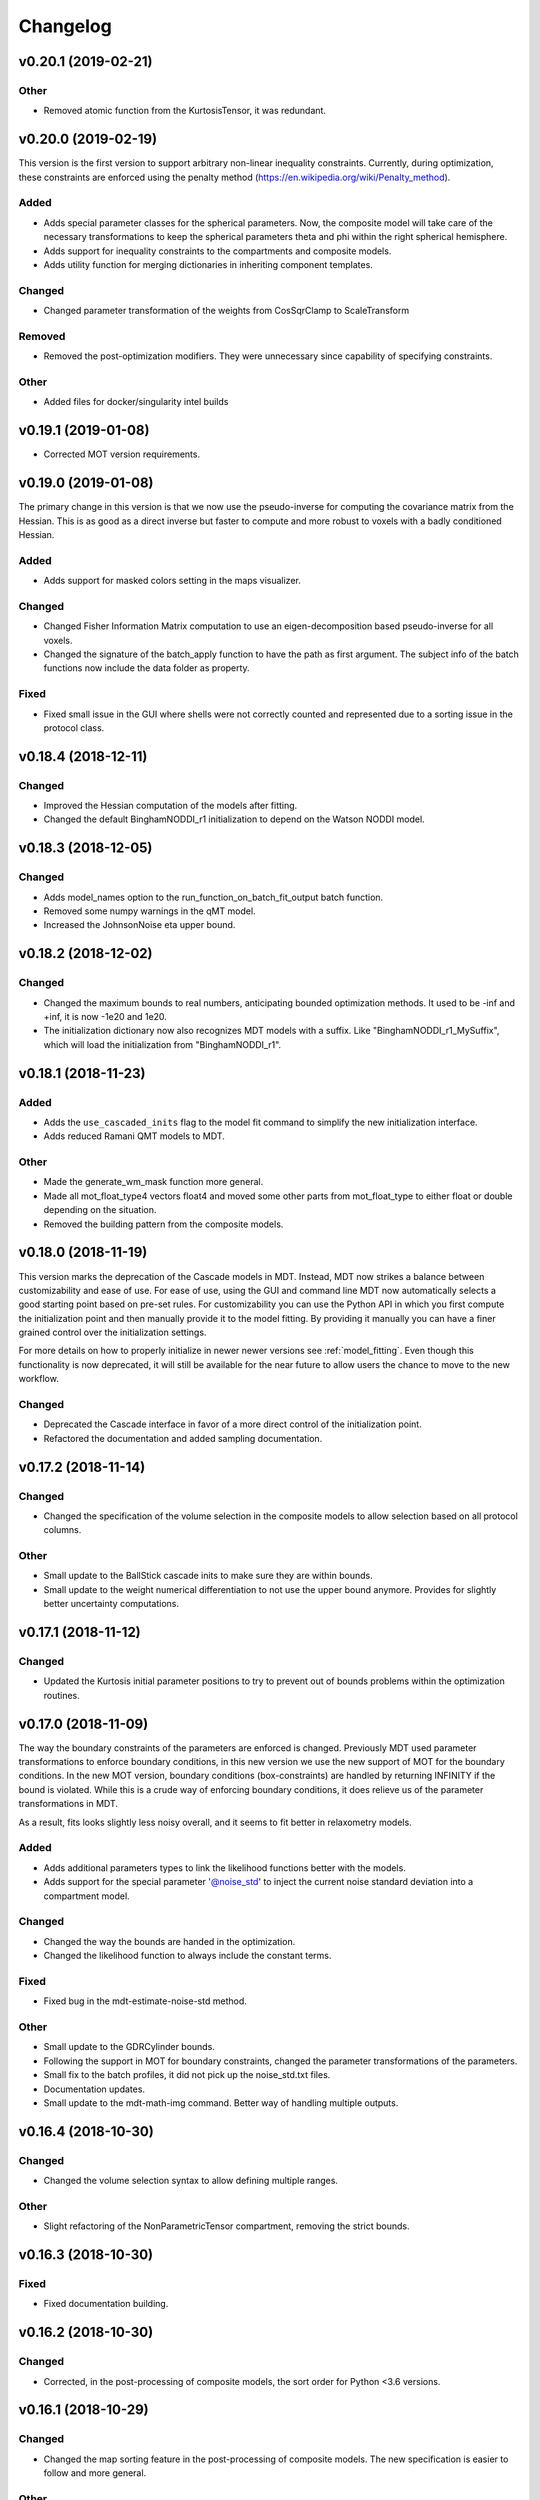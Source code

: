 *********
Changelog
*********

v0.20.1 (2019-02-21)
====================

Other
-----
- Removed atomic function from the KurtosisTensor, it was redundant.


v0.20.0 (2019-02-19)
====================
This version is the first version to support arbitrary non-linear inequality constraints.
Currently, during optimization, these constraints are enforced using the penalty method (https://en.wikipedia.org/wiki/Penalty_method).

Added
-----
- Adds special parameter classes for the spherical parameters. Now, the composite model will take care of the necessary transformations to keep the spherical parameters theta and phi within the right spherical hemisphere.
- Adds support for inequality constraints to the compartments and composite models.
- Adds utility function for merging dictionaries in inheriting component templates.

Changed
-------
- Changed parameter transformation of the weights from CosSqrClamp to ScaleTransform

Removed
-------
- Removed the post-optimization modifiers. They were unnecessary since capability of specifying constraints.

Other
-----
- Added files for docker/singularity intel builds


v0.19.1 (2019-01-08)
====================
- Corrected MOT version requirements.


v0.19.0 (2019-01-08)
====================
The primary change in this version is that we now use the pseudo-inverse for computing the covariance matrix from the Hessian.
This is as good as a direct inverse but faster to compute and more robust to voxels with a badly conditioned Hessian.

Added
-----
- Adds support for masked colors setting in the maps visualizer.

Changed
-------
- Changed Fisher Information Matrix computation to use an eigen-decomposition based pseudo-inverse for all voxels.
- Changed the signature of the batch_apply function to have the path as first argument. The subject info of the batch functions now include the data folder as property.

Fixed
-----
- Fixed small issue in the GUI where shells were not correctly counted and represented due to a sorting issue in the protocol class.


v0.18.4 (2018-12-11)
====================

Changed
-------
- Improved the Hessian computation of the models after fitting.
- Changed the default BinghamNODDI_r1 initialization to depend on the Watson NODDI model.


v0.18.3 (2018-12-05)
====================

Changed
-------
- Adds model_names option to the run_function_on_batch_fit_output batch function.
- Removed some numpy warnings in the qMT model.
- Increased the JohnsonNoise eta upper bound.


v0.18.2 (2018-12-02)
====================

Changed
-------
- Changed the maximum bounds to real numbers, anticipating bounded optimization methods. It used to be -inf and +inf, it is now -1e20 and 1e20.
- The initialization dictionary now also recognizes MDT models with a suffix. Like "BinghamNODDI_r1_MySuffix", which will load the initialization from "BinghamNODDI_r1".


v0.18.1 (2018-11-23)
====================

Added
-----
- Adds the ``use_cascaded_inits`` flag to the model fit command to simplify the new initialization interface.
- Adds reduced Ramani QMT models to MDT.

Other
-----
- Made the generate_wm_mask function more general.
- Made all mot_float_type4 vectors float4 and moved some other parts from mot_float_type to either float or double depending on the situation.
- Removed the building pattern from the composite models.


v0.18.0 (2018-11-19)
====================
This version marks the deprecation of the Cascade models in MDT.
Instead, MDT now strikes a balance between customizability and ease of use.
For ease of use, using the GUI and command line MDT now automatically selects a good starting point based on pre-set rules.
For customizability you can use the Python API in which you first compute the initialization point and then manually provide it to the model fitting.
By providing it manually you can have a finer grained control over the initialization settings.

For more details on how to properly initialize in newer newer versions see :ref:`model_fitting`.
Even though this functionality is now deprecated, it will still be available for the near future to allow users the chance to move to the new workflow.

Changed
-------
- Deprecated the Cascade interface in favor of a more direct control of the initialization point.
- Refactored the documentation and added sampling documentation.


v0.17.2 (2018-11-14)
====================

Changed
-------
- Changed the specification of the volume selection in the composite models to allow selection based on all protocol columns.

Other
-----
- Small update to the BallStick cascade inits to make sure they are within bounds.
- Small update to the weight numerical differentiation to not use the upper bound anymore. Provides for slightly better uncertainty computations.


v0.17.1 (2018-11-12)
====================

Changed
-------
- Updated the Kurtosis initial parameter positions to try to prevent out of bounds problems within the optimization routines.


v0.17.0 (2018-11-09)
====================
The way the boundary constraints of the parameters are enforced is changed.
Previously MDT used parameter transformations to enforce boundary conditions, in this new version we use the new support of MOT for the boundary conditions.
In the new MOT version, boundary conditions (box-constraints) are handled by returning INFINITY if the bound is violated.
While this is a crude way of enforcing boundary conditions, it does relieve us of the parameter transformations in MDT.

As a result, fits looks slightly less noisy overall, and it seems to fit better in relaxometry models.


Added
-----
- Adds additional parameters types to link the likelihood functions better with the models.
- Adds support for the special parameter '@noise_std' to inject the current noise standard deviation into a compartment model.

Changed
-------
- Changed the way the bounds are handed in the optimization.
- Changed the likelihood function to always include the constant terms.

Fixed
-----
- Fixed bug in the mdt-estimate-noise-std method.

Other
-----
- Small update to the GDRCylinder bounds.
- Following the support in MOT for boundary constraints, changed the parameter transformations of the parameters.
- Small fix to the batch profiles, it did not pick up the noise_std.txt files.
- Documentation updates.
- Small update to the mdt-math-img command. Better way of handling multiple outputs.


v0.16.4 (2018-10-30)
====================

Changed
-------
- Changed the volume selection syntax to allow defining multiple ranges.

Other
-----
- Slight refactoring of the NonParametricTensor compartment, removing the strict bounds.


v0.16.3 (2018-10-30)
====================

Fixed
-----
- Fixed documentation building.


v0.16.2 (2018-10-30)
====================

Changed
-------
- Corrected, in the post-processing of composite models, the sort order for Python <3.6 versions.


v0.16.1 (2018-10-29)
====================

Changed
-------
- Changed the map sorting feature in the post-processing of composite models. The new specification is easier to follow and more general.

Other
-----
- Following changes in MOT.


v0.16.0 (2018-10-26)
====================
All implemented models are now also compatible with POCL (tested with POCL version 1.1).

Changed
-------
- Moved the memory allocation of the computation caching to the KernelData.


v0.15.8 (2018-10-24)
====================
Most of the models are now compatible with POCL (tested with POCL version 1.1).
Only the models with a cache will not work with POCL yet (BinghamNODDI, Ball&Racket, AxCaliber).


Other
-----
- Following changes in MOT
- Removed some local variable instances


v0.15.7 (2018-10-19)
====================
Fixed an important bug in the code that was present since version 0.14.8. The noise std was not correctly set anymore in the log likelihood method.
All users are advised to upgrade to this version.

Fixed
-----
- Fixed the issue that the noise std was not set correctly due to naming issues in the log likelihood function.


v0.15.6 (2018-10-17)
====================

Changed
-------
- Updated the rotate orthogonal vector CL function. This reverts changes from a few versions ago, this gives the same value but faster and more stable.
- Work on moving local variable declarations outside of non-kernel functions. This should in the future allow running MOT on LLVM OpenCL implementations. More work needed.

Other
-----
- Speed-up of Tensor post-processing.
- Refactoring of the NODDI model.
- Removed the AxonDensity index from the AxCaliber models.


v0.15.5 (2018-10-09)
====================

Fixed
-----
- Fixes the issue that the models would not load.


v0.15.4 (2018-10-08)
====================

Fixed
-----
- Fixed the init user settings initialization for newer versions of Python.

Other
-----
- Following changes in MOT (changed the function signature of the Legendre Polynomial).


v0.15.3 (2018-10-06)
====================

Other
-----
- Update requirement to newer MOT version to fix NODDI computation overflow.


v0.15.2 (2018-10-05)
====================
- Small fix to make AxCaliber working again.


v0.15.1 (2018-10-04)
====================
- Small update to the ActiveAx and NODDI models. Reordering the compartments provides a slightly better fit in some voxels.


v0.15.0 (2018-10-04)
====================
The most important change in this version is the new caching feature for compartment models.
This cache is meant to contain values that are constant per volume, to speed up the evaluation of the compartment model for each volume.
The speed-up is dependent on the model, but for AxCaliber and Bingham NODDI the speed-up is about 2~5x.

Added
-----
- Adds a caching mechanism for caching computations in a compartment model.
- Added a post-sampling callback to add additional results to the sampling output.
- Adds average auto correlation to the sampling post processing.
- Adds default RWM epsilons for the SCAM MCMC algorithm, set to 1e-5 times the initial proposal standard deviation of a parameter.

Other
-----
- Use nifti.header instead of nifti.get_header() when working with Nibabel.


v0.14.13 (2018-09-16)
=====================

Changed
-------
- Updated the AxCaliber model to provide only the basic AxCaliber. People can edit the basic model for their own purposes.


v0.14.12 (2018-09-15)
=====================

Added
-----
- Adds the AxCaliber model


v0.14.11 (2018-09-12)
=====================

Added
-----
- Adds Watson NODDI ExVivo model.
- Adds Bingham NODDI with two directions.


v0.14.10 (2018-09-11)
=====================
- Renamed the Bingham normalization function to the Confluent Hypergeometric function.
- Small refactoring of the NODDI model (model is still the same).


v0.14.9 (2018-09-10)
====================

Added
-----
- Adds the Bingham NODDI model.
- Adds theta/phi to vector to the sampling post processing.
- Adds univariate normal fits to the sampling post-processing.

Other
-----
- Refactored the descriptions of the components
- Removed (object) declaration from the class declaratoins, it is no longer needed with Python 3.


v0.14.8 (2018-08-29)
====================

Added
-----
- Adds the VERDICT model, according to Panagiotaki 2014, Noninvasive Quantification of Solid Tumor Microstructure Using VERDICT MRI.
- Adds the Van Gelderen physical diffusion models for spherical diffusion.


v0.14.7 (2018-08-29)
====================

Added
-----
- Adds the Neuman physical diffusion models for spherical diffusion.


v0.14.6 (2018-08-28)
====================

Added
-----
- Adds AstroSticks and AstroCylinders compartment models.
- Adds Ball&Rackets model.


v0.14.5 (2018-08-24)
====================

Added
-----
- Adds support for weighted objective function computations during model fitting and sampling.


v0.14.4 (2018-08-24)
====================

Added
-----
- Adds the NODDI-DTI kappa and odi conversion.

Other
-----
- Support for complex numbers in model functions using PyOpenCL.


v0.14.3 (2018-08-23)
====================
This version is significantly faster than previous versions when run using a GPU. All users are recommended to update
to this version.

Other
-----
- Following changes in MOT.
- Small cosmetic improvement in the C code.


v0.14.2 (2018-08-17)
====================

Added
-----
- Adds NODDIDA.
- Adds method argument to the mdt sample function.

Other
-----
- Removed redundant super arguments.
- Refactorings following changes in MOT.


v0.14.1 (2018-08-02)
====================
- Removed some non-ascii characters for compatibility.


v0.14.0 (2018-08-02)
====================
- Following changes in MOT, in particular how the optimization routines are called.


v0.13.5 (2018-07-17)
====================

Changed
-------
- Updated makefile to use twine for uploading to PyPi.
- Replaced Grako for Tatsu, as Grako was no longer supported.
- Removed the Tatsu debian package and added it as a Pip requirement.
- Removed six as compatibility layer.


v0.13.4 (2018-07-16)
====================

Added
-----
- Adds documentation on debugging OpenCL elements.
- Adds a button to the maps visualizer to only show the set options in the textual frame.
- Adds simple data compression to the gradient deviation computations in the case of zeros off the diagonal.
- Added the covariance terms to the error propagation of Tensor FA.

Changed
-------
- Changed method signature of saving view map plots.
- Small update to the unweighted volume computation in the Protocol, it now multiplies the gradient vector with the diffusivities to account for non-normalized gradients.


v0.13.3 (2018-07-01)
====================
A small maintenance release for cleaning up some unused or outdated features.

Changed
-------
- Removed the used_protocol.prtcl from the output folder. Since with the extra_protocol the input has become more convoluted, the used protocol no longer reflects the actual used inputs.
- Removed the cascade_subdir from the model fit arguments. This behaviour was easily replicated by providing another output directory.
- Removed the save_user_script_info from the fit model parameters. It was hardly used and not a primary function of MDT.
- Renamed the post-processing switch covariance to covariances and added the switch for variances. Both must be set to False to disable computation of the FIM. If only one of them is False, the FIM will be computed and only the elements desired will be returned.


v0.13.2 (2018-07-01)
====================

Added
-----
- Adds support for gradient deviations per volume.
- Adds spherical proposal transformations to the theta and phi parameters. This ensures valid proposals around the [0, pi] range for both theta and phi.

Changed
-------
- Simplified the implementation of the NODDI_IC compartment model by removing support for cylindrical diffusion.
  This simplifies the requirements of the model by removing the need to supply 'delta', 'Delta' and 'G'.
  NODDI results are unaltered since the cylindrical diffusion was not used anyway.

Other
-----
- Removed the (previously) deprecated static map parameters.
- Renamed the DMRICompositeModelTemplate to CompositeModelTemplate.
- Removed some deprecated attributes from the compartment models.


v0.13.1 (2018-06-04)
====================

Fixed
-----
- Fixed small issue found by Dr. Luke Edwards. The legendre polynomial in the NODDI_IC compartment was not computed correctly. This only subtly changes the results.


v0.13.0 (2018-06-01)
====================
This version removes support for Python version <= 2.7. Now only Python > 3 is supported.

Added
-----
- Adds the CHARMED_r1 model using the van Gelderen model of diffusion.
- Adds scientific articles section to the docs.
- Adds Ubuntu 18.04 release target.
- Adds a convenience function for generating a brain mask.

Changed
-------
- Updates default protocol save name.
- Removed Python2.7 support.

Other
-----
- Mac compatibility change.
- Slightly changed the masking algorithms with a different median filter.


v0.12.1 (2018-05-15)
====================

Fixed
-----
- Fixes issue with the JohnsonNoise model in the model builder.

Other
-----
- Renamed some of the command line commands from generate to create.


v0.12.0 (2018-05-03)
====================
The most important update is a bugfix in the CHARMED models. Unfortunately the CHARMED reference paper (Assaf, 2004) contains
a small omission in the formula for the Neuman cylindrical diffusion model (a ``2`` is missing).
Correcting this mistake slightly changes the CHARMED results.

Furthermore, the static maps and static parameters have been merged with the protocol parameters.
This allows, or will allow in the future, overloading protocol parameters with 3d/4d volumes.

Added
-----
- Added functionality for nesting templates. This allows adding components that can only be used in the context of another component.
- Adds EPI relaxometry models.
- Adds functionality for unique names in a cascade.
- Adds the Van Gelderen cylinder model and renamed the Von Neumann cylinder model. Corrected the CHARMEDRestricted equation.

Other
-----
- Redefined the kappa parameter of the NODDI model to be between 0 and 64.
- Removed the static map parameters and merged these with the protocol parameters.
- Merged the model builder with the composite model.


v0.11.4 (2018-04-12)
====================

Fixed
-----
- Fixed a bug which made the mdt-model-fit no longer work.


v0.11.3 (2018-04-11)
====================

Changed
-------
- Updates to the docs.
- Following changes in MOT.


v0.11.2 (2018-04-09)
====================

Fixed
-----
- Fixed small regression in mdt-batch-fit.

Other
-----
- Moved the model building modules from MOT to here.


v0.11.1 (2018-04-04)
====================

Changed
-------
- Updated the MOT version requirements.


v0.11.0 (2018-04-04)
====================
This version contains a completely new (backwards compatible) component loading mechanism.
Templates now add themselves to a library module, such that you can define models and components everywhere, and have MDT use it automatically.
Furthermore, components can now overwrite existing components, and you can reuse previously defined component templates.
As an example of defining a new model in your script:

.. code-block:: python

    import mdt

    class NewModel(mdt.CompositeModelTemplate):
        ...

    mdt.fit_model('NewModel', ...)


Here, we are defining a new composite model ``NewModel`` using the ``CompositeModelTemplate``.
Due to using this template, the model is automatically added to the MDT library.
It is also possible to overwrite existing models, as for example:

.. code-block:: python

    import mdt

    class Tensor(mdt.components.get_template('composite_models', 'Tensor')):
        likelihood_function = 'Rician'

    mdt.fit_model('Tensor (Cascade)', ...)


Here, we are loading the current definition of the ``Tensor`` composite model and overwrite it with an updated likelihood function.
Overwriting, since we name this class Tensor again.
The updated Tensor model will now be used everywhere, also in cascade models that use that Tensor.

To remove an entry, you can use, for example:

.. code-block:: python

    mdt.components.remove_last_entry('composite_models', 'Tensor')


See the section :ref:`components_defining_components` for more details on this modeling.


Added
-----
- Adds S0-T2 cascade model.
- New module loading mechanism that allows loading models from everywhere.
- Template mechanism for the batch profiles.

Changed
-------
- Updated the documentation to follow the new model loading mechanism.
- By default, now runs Powell with a patience 5 for the S0-T2 model (updated the config).
- Renamed dependency_list to dependencies in the models and library functions.
- Renamed parameter_list to parameters in the compartment models and in the library functions.

Fixed
-----
- Adds hole filling to the mask generation.
- Fixed delayed brain mask logging info in the GUI.

Other
-----
- Following changes in the MOT samplers.
- Renamed DMRICompositeModelTemplate to CompositeModelTemplate.
- Renamed Maastricht to Microstructure (Diffusion Toolbox).
- Removed noise component loader items.


v0.10.9 (2018-02-22)
====================

Added
-----
- Adds covariance singularity boolean matrix to the output results.

Fixed
-----
- Fixed small bug in the mdt maps visualizer. Refactored the batch fitting function to use the batch apply function.


v0.10.8 (2018-02-16)
====================

Changed
-------
- Updated the map view config syntax for the voxel highlights (now called annotations).
- Updates following MOT in DKI measures.
- Changed the config layout of the maps visualizer with regards to the colorbar settings.


v0.10.7 (2018-02-14)
====================

Changed
-------
- Changed the parameter proposal and transform function of the PHI parameter.

Fixed
-----
- Fixes issue #4, the MDT gui crashed on startup with Qt version 5.9.1.


v0.10.6 (2018-01-30)
====================

Added
-----
- Adds colormap order in the GUI when a map is interpreted as colormap.
- Adds relaxometry models.
- Adds sampling output selection to the sampler.
- Adds another post-processing switch to the sampling post-processing.
- Adds nibabel and numpy array decoration to store path info alongside the niftis when loaded with mdt.load_nifti().
- Adds Hessian and covariance computation as post-processing to the models.

Changed
-------
- Updates to the batch profiles.
- Updates to CHARMED boundary conditions.

Other
-----
- Removed the sampling statistics calculation from the post-processing, it did not work out theoretically.
- Adds an utility function for computing the correlations from the covariances.
- Small update to the scientific scrollers in the gui. Interchanged the position of max and min in the gui.
- Renamed evaluation_model to likelihood_function in the composite models. This covers the usage better.


v0.10.5 (2017-09-22)
====================

Added
-----
- Adds support for multiple output files in the mdt-math-img CLI function.
- Adds post sampling log messages
- Adds caching to deferred loading collections.

Changed
-------
- Changed the signature of write_nifti and moved the header argument to the optional keyword arguments.
- Updates to the documentation of the configuration.
- Small improvements in the post-sampling processing.
- the function ``write_nifti`` now creates the directories if they do not exist yet.

Fixed
-----
- Fixed non working documentation build on read the docs. Removed the ``sphinxarg.ext`` since it is not supported yet on read the docs.

Other
-----
- Small path updates to the batch profiles.
- MDT now also saves the log likelihood and log priors after sampling.
- Made the sampler sample from the complete log likelihood. This allows storing the likelihood and prior values and use them later for maximum posterior and maximum likelihood calculations.
- Simplified model compartment expressions due to improvements in MOT.


v0.10.4 (2017-09-06)
====================

Changed
-------
- Changes the default sampling settings of the phi parameter. Since it is supposed to wrap around 2*pi, we can not use the circular gaussian approximation if we are constraining it between 0 and pi, instead we use a simple gaussian proposal and a truncated gaussian sampling estimate.
- Updates to the processing strategies. Adds an interface for MRIModels to work with the processing strategies.

Other
-----
- Following the changes in MOT, we can now let a compartment model and a library function evaluate itself given some input data.


v0.10.3 (2017-08-29)
====================

Added
-----
- Adds some of the new config switches in the maps visualizer to the graphical interface.
- Adds the possibility of interpreting vector maps as RGB maps. Useful for displaying Tensor FA orientation maps.
- Added overridden method to the problem data.
- Adds support for fitting when the protocol is empty.
- Added parameter name logging to MDT instead of in MOT.

Changed
-------
- Updated the processing strategy with a better mask file placement (technical thing).
- Updates to the sampling post-processing.
- Updates to the documentation.
- Updated the InputDataMRI interface to contain a few more properties.
- Updated the changelog generation slightly.
- Updated the ExpT1DecIR model, adds a cascade. Updated the way cascades are updated as such that it allows for multiple copies of the same model in a cascade.
- Updates to the GUI.
- Updates the parser to the latest version of Grako.

Fixed
-----
- Fixed naming issues when loading new maps in the map viewer.
- Fixes the image squeezing in the viewer when adding a colorbar.
- Fixed the issue with the get_free_param_names removal.

Other
-----
- Version bump.
- Small refactoring in the processing strategy.
- Renamed the S0-TIGre model to S0_TI_GRE.
- Reverted some changes on the S0-T1-GRE model.
- Renamed InputDataMRI to MRIInputData and InputDataDMRI to SimpleMRIInputData.
- Renamed 'problem_data' to 'input_data', 'DMRIProblemData' to 'InputDataDMRI' and all other possible renamings. This also deprecates the function  since it has been renamed to .
- Following changes in MOT.


v0.10.2 (2017-08-23)
====================

Added
-----
- Adds chunk indices look-a-head in the processing strategies. This allows the Processor to start pre-loading the next batch.


v0.10.1 (2017-08-22)
====================

Changed
-------
- Updates to the GUI.
- Updates to the maps visualizer.


v0.10.0 (2017-08-17)
====================

Added
-----
- Adds automatic changelog generation from the git log.
- Adds multivariate statistic to sampling output. Changes the KurtosisExtension to a KurtosisTensor single model.
- Adds catch for special case.
- Adds Tensor reorientation as a post processing. This reorients theta, phi and psi to match the sorted eigen vectors / eigen values.
- Adds compartment model sorting based on weights as a post-processing to composite models. Adds automatic sorting to Ball&Sticks and CHARMED models.
- Adds small boundary conditions to the Kurtosis model.
- Adds clickable point information to the map visualization GUI.
- Adds name collision resolution in the visualization GUI after dragging in images with the same name.
- Adds a library function for the kurtosis matrix multiplication.
- Added component construction to the __new__ of a component template. This allows the template to construct itself at object initialization.

Changed
-------
- Changes the way the logging is condensed during optimization.
- Updates to the GUI.
- Updates to the documentation. Also, the compartment models now no longer need their own files, they can be defined in any file in the compartment_models directory.
- Updates to the documentation, renamed the Kurtosis compartment to KurtosisExtension and made it require the Tensor in the Composite model.
- Updates to the documentation. Updates to the Kurtosis model. Sets boundary conditions correct and adds post-processing.
- Updates to the documentation style.

Fixed
-----
- Fixed bug in matplotlib renderer with the highlight voxel.
- Fixed the small GUI bug with the random maps naming.

Other
-----
- Removed calculated example files.
- Removed redundant logging.
- Small renaming updates.
- Adds some linear algebra methods to the utilities, Changed the way the psi component of the Tensor is used.
- More work on the post-sampling statistics.
- Removed redundant model.
- Moved more relaxometry compartments to the single python file. Slightly increased the number of voxels in sampling.
- Update to the cartesian to spherical function.
- First work on map sorting.
- Small bugfix in the MRI constants.
- Small function reshuffling, updates to comments.
- Small fix with the InitializationData in the fit model.
- Small bugfix to the GUI.
- Completely adds the Kurtosis model. Adds some small library functions as well for the Tensor and Kurtosis computations.


v0.9.40 (2017-07-27)
====================

Added
-----
- Adds ActiveAx cascade.

Other
-----
- Small release to add ActiveAx cascade model.
- Small update to docs.


v0.9.39 (2017-07-26)
====================

Changed
-------
- Updates to the documentation

Other
-----
- Small fix allowing b-value to be stored in protocol alongside Delta, delta and G.
- Removed the functionality of having the CL code in a separate file for the compartment models and the library models. Now everything is in the Python model definition.


v0.9.38 (2017-07-25)
====================

Added
-----
- Adds Kurtosis model.
- Adds the extra-axonal time dependent CHARMED from (De Santis 2016). Still needs to be tested though.
- Adds TimeDependentZeppelin for use in the extra-axonal time dependent CHARMED model. Also, the dependency_list in the compartments now also accepts other compartments as strings. Finally, the compartments now no longer need the prefix "cm" in their CL callable function"
- Adds the ActiveAx model.
- Adds the ActiveAx model, slight update to what the Neumann cylindrical function calculates.

Changed
-------
- Small update in the model fit GUI, separated the models from the cascades to make it more clear what these mean
- Adds three new models, ActiveAx, Time Dependent ActiveAx (see De Santis 2016), Kurtosis
- Simplified the processing strategies to make it more robust
- The visualization GUI can now load images from multiple folders
- The visualization GUI now also supports dragging nifti files into the viewer for loading and viewing.
- Updates to some of the relaxometry models, fixed the simulations to the latest MOT version.

Fixed
-----
- Fixed list/dict bug in viewer.
- Fixed the simulations module to work with the latest MOT version. Updates to some of the relaxometry models.

Other
-----
- Small documentation update.
- Update to Kurtosis.
- Merge branch 'master' of github.com:cbclab/MDT.
- Merged local copy, fixed small issue in the dragging of files in the visualization GUI.
- Some initial work on the AxCaliber model. We are not there yet.
- More simplifications to the models, adds reload function in the module loaders (for reloading the cache), add TemplateModifier that can rewrite the source code of a template.
- Merge branch 'master' of github.com:cbclab/MDT.
- In the model fit GUI, separated the models from the cascades to make it more clear what the cascades do.
- In the model fit GUI, separated the models from the cascades to make it more clear what the cascades do.
- Renamed the Silvia 2016 time dependent model from CHARMED to ActiveAx.
- Made ActiveAx diffusivity dependency more clear.
- Removed the GDRCylindersFixedRadii compartment model, it was not used anywhere. Simplified the NODDI tortuosity parameter dependency.
- Update to doc about the parameter renaming.
- The parameter definitions in the compartment model now support nicknaming to enable swapping a parameter without having to rename that parameter in the model equation or other code.
- Renamed the component_configs to component templates and moved some base classes to other folders. Also, all components constructed from templates now carry a back reference to that template as a class attribute.
- Small updates to the processing strategies.
- Prepared the processing strategies for possible multithreading.
- Small comment update in the processing strategy.
- Refactored the processing strategies such that paralellization may be possible in the future.


